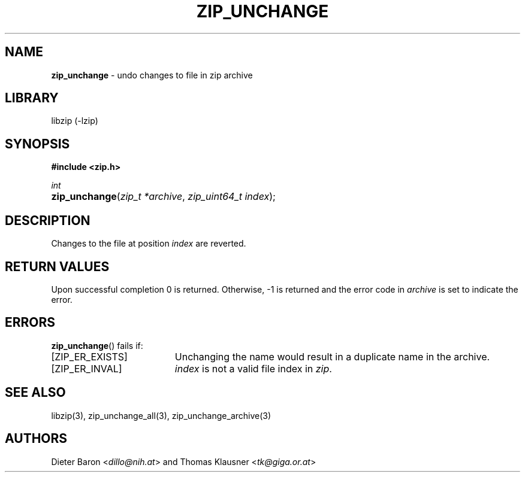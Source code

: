 .TH "ZIP_UNCHANGE" "3" "April 23, 2006" "NiH" "Library Functions Manual"
.nh
.if n .ad l
.SH "NAME"
\fBzip_unchange\fR
\- undo changes to file in zip archive
.SH "LIBRARY"
libzip (-lzip)
.SH "SYNOPSIS"
\fB#include <zip.h>\fR
.sp
\fIint\fR
.PD 0
.HP 4n
\fBzip_unchange\fR(\fIzip_t\ *archive\fR, \fIzip_uint64_t\ index\fR);
.PD
.SH "DESCRIPTION"
Changes to the file at position
\fIindex\fR
are reverted.
.SH "RETURN VALUES"
Upon successful completion 0 is returned.
Otherwise, \-1 is returned and the error code in
\fIarchive\fR
is set to indicate the error.
.SH "ERRORS"
\fBzip_unchange\fR()
fails if:
.TP 19n
[\fRZIP_ER_EXISTS\fR]
Unchanging the name would result in a duplicate name in the archive.
.TP 19n
[\fRZIP_ER_INVAL\fR]
\fIindex\fR
is not a valid file index in
\fIzip\fR.
.SH "SEE ALSO"
libzip(3),
zip_unchange_all(3),
zip_unchange_archive(3)
.SH "AUTHORS"
Dieter Baron <\fIdillo@nih.at\fR>
and
Thomas Klausner <\fItk@giga.or.at\fR>
